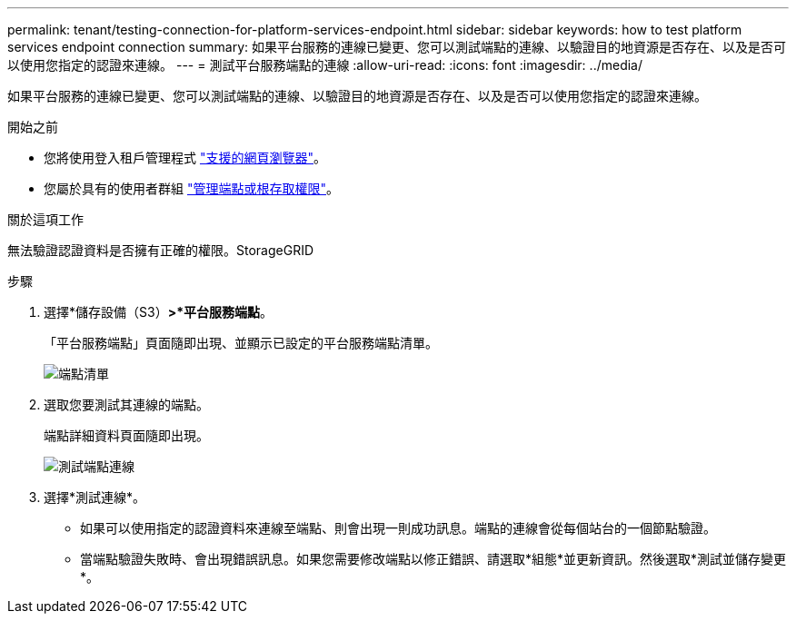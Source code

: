 ---
permalink: tenant/testing-connection-for-platform-services-endpoint.html 
sidebar: sidebar 
keywords: how to test platform services endpoint connection 
summary: 如果平台服務的連線已變更、您可以測試端點的連線、以驗證目的地資源是否存在、以及是否可以使用您指定的認證來連線。 
---
= 測試平台服務端點的連線
:allow-uri-read: 
:icons: font
:imagesdir: ../media/


[role="lead"]
如果平台服務的連線已變更、您可以測試端點的連線、以驗證目的地資源是否存在、以及是否可以使用您指定的認證來連線。

.開始之前
* 您將使用登入租戶管理程式 link:../admin/web-browser-requirements.html["支援的網頁瀏覽器"]。
* 您屬於具有的使用者群組 link:tenant-management-permissions.html["管理端點或根存取權限"]。


.關於這項工作
無法驗證認證資料是否擁有正確的權限。StorageGRID

.步驟
. 選擇*儲存設備（S3）*>*平台服務端點*。
+
「平台服務端點」頁面隨即出現、並顯示已設定的平台服務端點清單。

+
image::../media/endpoints_list.png[端點清單]

. 選取您要測試其連線的端點。
+
端點詳細資料頁面隨即出現。

+
image::../media/endpoint_test_connection.png[測試端點連線]

. 選擇*測試連線*。
+
** 如果可以使用指定的認證資料來連線至端點、則會出現一則成功訊息。端點的連線會從每個站台的一個節點驗證。
** 當端點驗證失敗時、會出現錯誤訊息。如果您需要修改端點以修正錯誤、請選取*組態*並更新資訊。然後選取*測試並儲存變更*。



